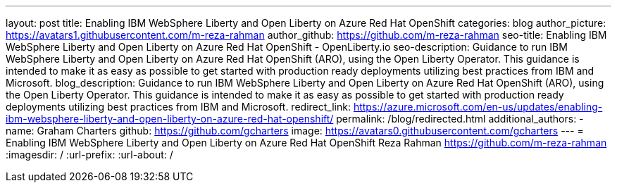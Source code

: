 ---
layout: post
title: Enabling IBM WebSphere Liberty and Open Liberty on Azure Red Hat OpenShift
categories: blog
author_picture: https://avatars1.githubusercontent.com/m-reza-rahman
author_github: https://github.com/m-reza-rahman
seo-title: Enabling IBM WebSphere Liberty and Open Liberty on Azure Red Hat OpenShift - OpenLiberty.io
seo-description: Guidance to run IBM WebSphere Liberty and Open Liberty on Azure Red Hat OpenShift (ARO), using the Open Liberty Operator. This guidance is intended to make it as easy as possible to get started with production ready deployments utilizing best practices from IBM and Microsoft.
blog_description: Guidance to run IBM WebSphere Liberty and Open Liberty on Azure Red Hat OpenShift (ARO), using the Open Liberty Operator. This guidance is intended to make it as easy as possible to get started with production ready deployments utilizing best practices from IBM and Microsoft.
redirect_link: https://azure.microsoft.com/en-us/updates/enabling-ibm-websphere-liberty-and-open-liberty-on-azure-red-hat-openshift/
permalink: /blog/redirected.html
additional_authors: 
- name: Graham Charters
  github: https://github.com/gcharters
  image: https://avatars0.githubusercontent.com/gcharters
---
=  Enabling IBM WebSphere Liberty and Open Liberty on Azure Red Hat OpenShift
Reza Rahman <https://github.com/m-reza-rahman>
:imagesdir: /
:url-prefix:
:url-about: /
